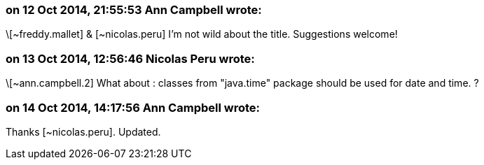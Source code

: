 === on 12 Oct 2014, 21:55:53 Ann Campbell wrote:
\[~freddy.mallet] & [~nicolas.peru] I'm not wild about the title. Suggestions welcome!

=== on 13 Oct 2014, 12:56:46 Nicolas Peru wrote:
\[~ann.campbell.2] What about : classes from "java.time" package should be used for date and time. ? 

=== on 14 Oct 2014, 14:17:56 Ann Campbell wrote:
Thanks [~nicolas.peru]. Updated.

